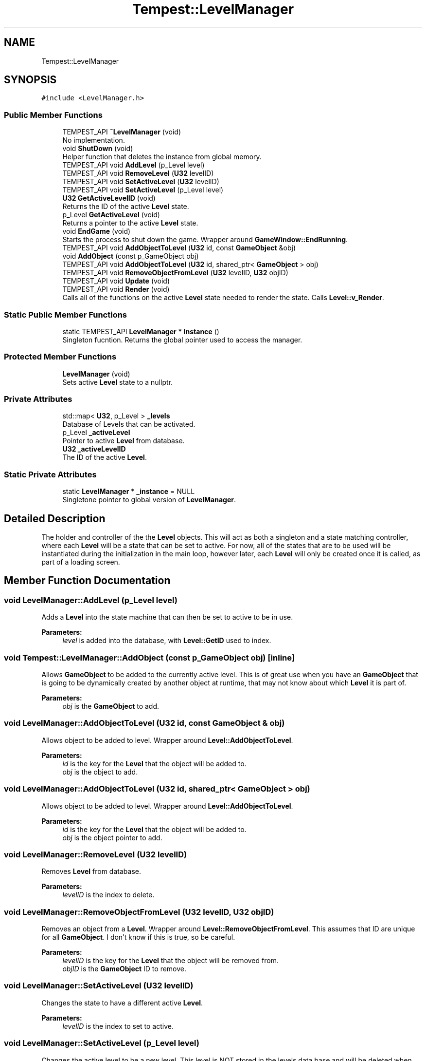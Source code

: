 .TH "Tempest::LevelManager" 3 "Wed Jan 8 2020" "Tempest" \" -*- nroff -*-
.ad l
.nh
.SH NAME
Tempest::LevelManager
.SH SYNOPSIS
.br
.PP
.PP
\fC#include <LevelManager\&.h>\fP
.SS "Public Member Functions"

.in +1c
.ti -1c
.RI "TEMPEST_API \fB~LevelManager\fP (void)"
.br
.RI "No implementation\&. "
.ti -1c
.RI "void \fBShutDown\fP (void)"
.br
.RI "Helper function that deletes the instance from global memory\&. "
.ti -1c
.RI "TEMPEST_API void \fBAddLevel\fP (p_Level level)"
.br
.ti -1c
.RI "TEMPEST_API void \fBRemoveLevel\fP (\fBU32\fP levelID)"
.br
.ti -1c
.RI "TEMPEST_API void \fBSetActiveLevel\fP (\fBU32\fP levelID)"
.br
.ti -1c
.RI "TEMPEST_API void \fBSetActiveLevel\fP (p_Level level)"
.br
.ti -1c
.RI "\fBU32\fP \fBGetActiveLevelID\fP (void)"
.br
.RI "Returns the ID of the active \fBLevel\fP state\&. "
.ti -1c
.RI "p_Level \fBGetActiveLevel\fP (void)"
.br
.RI "Returns a pointer to the active \fBLevel\fP state\&. "
.ti -1c
.RI "void \fBEndGame\fP (void)"
.br
.RI "Starts the process to shut down the game\&. Wrapper around \fBGameWindow::EndRunning\fP\&. "
.ti -1c
.RI "TEMPEST_API void \fBAddObjectToLevel\fP (\fBU32\fP id, const \fBGameObject\fP &obj)"
.br
.ti -1c
.RI "void \fBAddObject\fP (const p_GameObject obj)"
.br
.ti -1c
.RI "TEMPEST_API void \fBAddObjectToLevel\fP (\fBU32\fP id, shared_ptr< \fBGameObject\fP > obj)"
.br
.ti -1c
.RI "TEMPEST_API void \fBRemoveObjectFromLevel\fP (\fBU32\fP levelID, \fBU32\fP objID)"
.br
.ti -1c
.RI "TEMPEST_API void \fBUpdate\fP (void)"
.br
.ti -1c
.RI "TEMPEST_API void \fBRender\fP (void)"
.br
.RI "Calls all of the functions on the active \fBLevel\fP state needed to render the state\&. Calls \fBLevel::v_Render\fP\&. "
.in -1c
.SS "Static Public Member Functions"

.in +1c
.ti -1c
.RI "static TEMPEST_API \fBLevelManager\fP * \fBInstance\fP ()"
.br
.RI "Singleton fucntion\&. Returns the global pointer used to access the manager\&. "
.in -1c
.SS "Protected Member Functions"

.in +1c
.ti -1c
.RI "\fBLevelManager\fP (void)"
.br
.RI "Sets active \fBLevel\fP state to a nullptr\&. "
.in -1c
.SS "Private Attributes"

.in +1c
.ti -1c
.RI "std::map< \fBU32\fP, p_Level > \fB_levels\fP"
.br
.RI "Database of Levels that can be activated\&. "
.ti -1c
.RI "p_Level \fB_activeLevel\fP"
.br
.RI "Pointer to active \fBLevel\fP from database\&. "
.ti -1c
.RI "\fBU32\fP \fB_activeLevelID\fP"
.br
.RI "The ID of the active \fBLevel\fP\&. "
.in -1c
.SS "Static Private Attributes"

.in +1c
.ti -1c
.RI "static \fBLevelManager\fP * \fB_instance\fP = NULL"
.br
.RI "Singletone pointer to global version of \fBLevelManager\fP\&. "
.in -1c
.SH "Detailed Description"
.PP 
The holder and controller of the the \fBLevel\fP objects\&. This will act as both a singleton and a state matching controller, where each \fBLevel\fP will be a state that can be set to active\&. For now, all of the states that are to be used will be instantiated during the initialization in the main loop, however later, each \fBLevel\fP will only be created once it is called, as part of a loading screen\&. 
.SH "Member Function Documentation"
.PP 
.SS "void LevelManager::AddLevel (p_Level level)"
Adds a \fBLevel\fP into the state machine that can then be set to active to be in use\&. 
.PP
\fBParameters:\fP
.RS 4
\fIlevel\fP is added into the database, with \fBLevel::GetID\fP used to index\&. 
.RE
.PP

.SS "void Tempest::LevelManager::AddObject (const p_GameObject obj)\fC [inline]\fP"
Allows \fBGameObject\fP to be added to the currently active level\&. This is of great use when you have an \fBGameObject\fP that is going to be dynamically created by another object at runtime, that may not know about which \fBLevel\fP it is part of\&. 
.PP
\fBParameters:\fP
.RS 4
\fIobj\fP is the \fBGameObject\fP to add\&. 
.RE
.PP

.SS "void LevelManager::AddObjectToLevel (\fBU32\fP id, const \fBGameObject\fP & obj)"
Allows object to be added to level\&. Wrapper around \fBLevel::AddObjectToLevel\fP\&. 
.PP
\fBParameters:\fP
.RS 4
\fIid\fP is the key for the \fBLevel\fP that the object will be added to\&. 
.br
\fIobj\fP is the object to add\&. 
.RE
.PP

.SS "void LevelManager::AddObjectToLevel (\fBU32\fP id, shared_ptr< \fBGameObject\fP > obj)"
Allows object to be added to level\&. Wrapper around \fBLevel::AddObjectToLevel\fP\&. 
.PP
\fBParameters:\fP
.RS 4
\fIid\fP is the key for the \fBLevel\fP that the object will be added to\&. 
.br
\fIobj\fP is the object pointer to add\&. 
.RE
.PP

.SS "void LevelManager::RemoveLevel (\fBU32\fP levelID)"
Removes \fBLevel\fP from database\&. 
.PP
\fBParameters:\fP
.RS 4
\fIlevelID\fP is the index to delete\&. 
.RE
.PP

.SS "void LevelManager::RemoveObjectFromLevel (\fBU32\fP levelID, \fBU32\fP objID)"
Removes an object from a \fBLevel\fP\&. Wrapper around \fBLevel::RemoveObjectFromLevel\fP\&. This assumes that ID are unique for all \fBGameObject\fP\&. I don't know if this is true, so be careful\&. 
.PP
\fBParameters:\fP
.RS 4
\fIlevelID\fP is the key for the \fBLevel\fP that the object will be removed from\&. 
.br
\fIobjID\fP is the \fBGameObject\fP ID to remove\&. 
.RE
.PP

.SS "void LevelManager::SetActiveLevel (\fBU32\fP levelID)"
Changes the state to have a different active \fBLevel\fP\&. 
.PP
\fBParameters:\fP
.RS 4
\fIlevelID\fP is the index to set to active\&. 
.RE
.PP

.SS "void LevelManager::SetActiveLevel (p_Level level)"
Changes the active level to be a new level\&. This level is NOT stored in the levels data base and will be deleted when the active level is changed again\&. This allows for levels to be lazy loaded, for quick switching, or to not be loaded into memory until they are set to active\&. \fBLevel::v_Init\fP is called before it is set to active\&. 
.PP
\fBParameters:\fP
.RS 4
\fIlevel\fP is the new \fBLevel\fP that will be set to active\&. 
.RE
.PP

.SS "void LevelManager::Update (void)"
Calls all functions on the active \fBLevel\fP state needed to update that state\&. This includes Level::v_Integrate, \fBLevel::UpdateLevel\fP, \fBLevel::UpdateObjects\fP and \fBLevel::v_Update\fP\&. 

.SH "Author"
.PP 
Generated automatically by Doxygen for Tempest from the source code\&.
